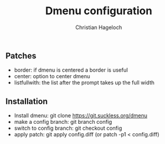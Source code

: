 #+TITLE: Dmenu configuration
#+AUTHOR: Christian Hageloch

** Patches
- border:       if dmenu is centered a border is useful
- center:       option to center dmenu
- listfullwith: the list after the prompt takes up the full width

** Installation
- Install dmenu: git clone https://git.suckless.org/dmenu
- make a config branch: git branch config
- switch to config branch: git checkout config
- apply patch: git apply config.diff (or patch -p1 < config.diff)
  
